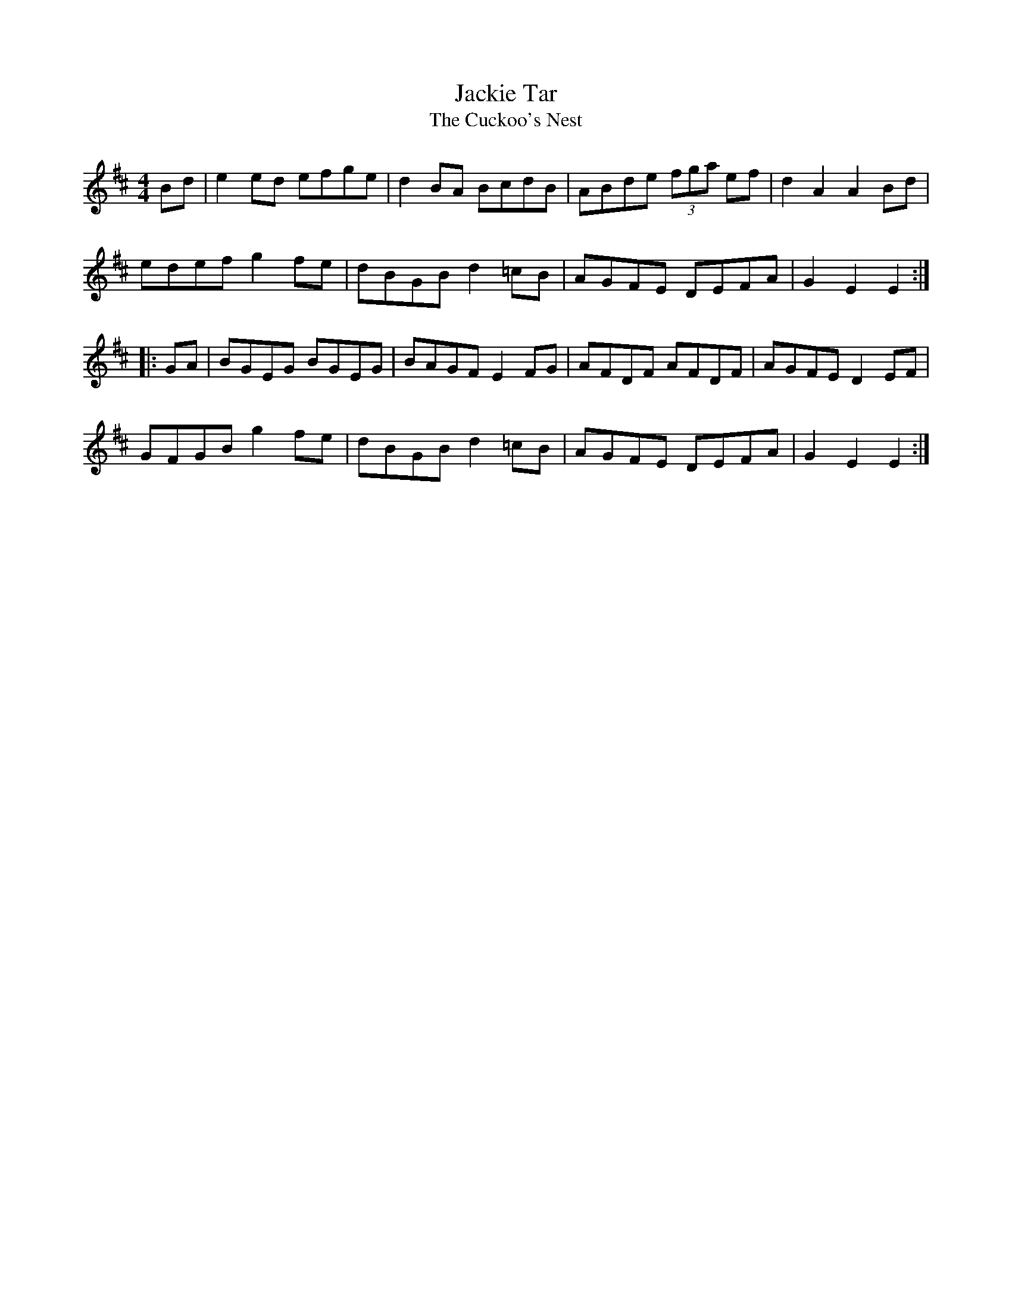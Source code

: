 X:22
T:Jackie Tar
T:The Cuckoo's Nest
R:hornpipe
M:4/4
K:EDor
Bd | e2ed efge | d2BA BcdB | ABde (3fga ef | d2A2 A2Bd |
edef g2fe | dBGB d2=cB | AGFE DEFA | G2E2 E2 ::
GA | BGEG BGEG | BAGF E2FG | AFDF AFDF | AGFE D2EF |
GFGB g2fe | dBGB d2=cB | AGFE DEFA | G2E2 E2 :|
